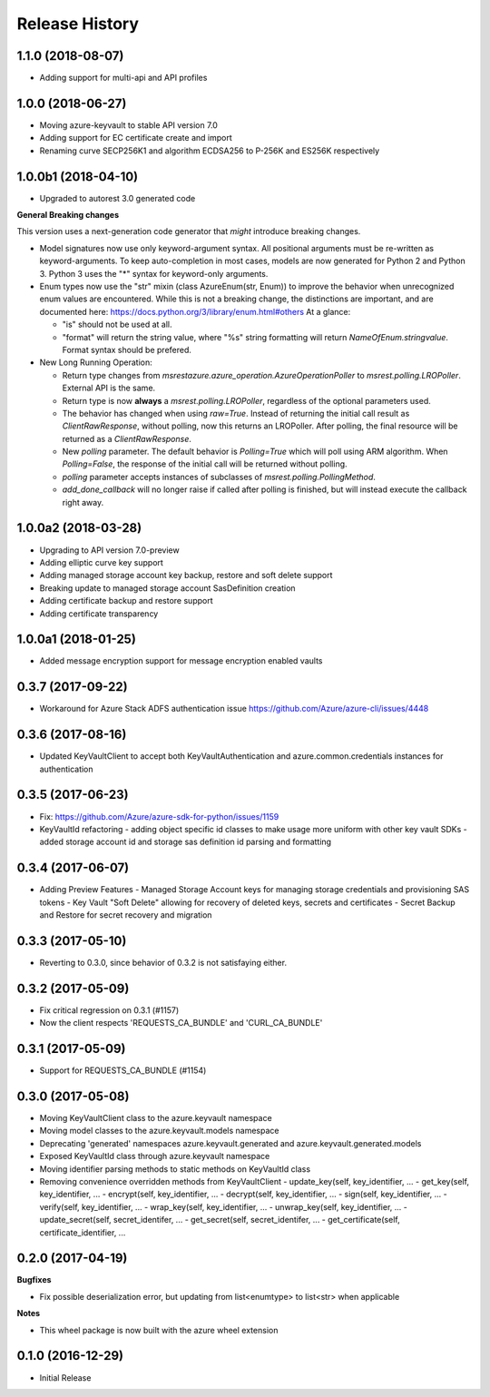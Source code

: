 .. :changelog:

Release History
===============

1.1.0   (2018-08-07)
++++++++++++++++++++

* Adding support for multi-api and API profiles

1.0.0   (2018-06-27)
++++++++++++++++++++

* Moving azure-keyvault to stable API version 7.0
* Adding support for EC certificate create and import
* Renaming curve SECP256K1 and algorithm ECDSA256 to P-256K and ES256K respectively

1.0.0b1 (2018-04-10)
++++++++++++++++++++

* Upgraded to autorest 3.0 generated code

**General Breaking changes**

This version uses a next-generation code generator that *might* introduce breaking changes.

- Model signatures now use only keyword-argument syntax. All positional arguments must be re-written as keyword-arguments.
  To keep auto-completion in most cases, models are now generated for Python 2 and Python 3. Python 3 uses the "*" syntax for keyword-only arguments.
- Enum types now use the "str" mixin (class AzureEnum(str, Enum)) to improve the behavior when unrecognized enum values are encountered.
  While this is not a breaking change, the distinctions are important, and are documented here:
  https://docs.python.org/3/library/enum.html#others
  At a glance:

  - "is" should not be used at all.
  - "format" will return the string value, where "%s" string formatting will return `NameOfEnum.stringvalue`. Format syntax should be prefered.

- New Long Running Operation:

  - Return type changes from `msrestazure.azure_operation.AzureOperationPoller` to `msrest.polling.LROPoller`. External API is the same.
  - Return type is now **always** a `msrest.polling.LROPoller`, regardless of the optional parameters used.
  - The behavior has changed when using `raw=True`. Instead of returning the initial call result as `ClientRawResponse`,
    without polling, now this returns an LROPoller. After polling, the final resource will be returned as a `ClientRawResponse`.
  - New `polling` parameter. The default behavior is `Polling=True` which will poll using ARM algorithm. When `Polling=False`,
    the response of the initial call will be returned without polling.
  - `polling` parameter accepts instances of subclasses of `msrest.polling.PollingMethod`.
  - `add_done_callback` will no longer raise if called after polling is finished, but will instead execute the callback right away.


1.0.0a2 (2018-03-28)
++++++++++++++++++++

* Upgrading to API version 7.0-preview
* Adding elliptic curve key support
* Adding managed storage account key backup, restore and soft delete support
* Breaking update to managed storage account SasDefinition creation
* Adding certificate backup and restore support
* Adding certificate transparency

1.0.0a1 (2018-01-25)
++++++++++++++++++++
* Added message encryption support for message encryption enabled vaults

0.3.7 (2017-09-22)
++++++++++++++++++

* Workaround for Azure Stack ADFS authentication issue https://github.com/Azure/azure-cli/issues/4448

0.3.6 (2017-08-16)
++++++++++++++++++

* Updated KeyVaultClient to accept both KeyVaultAuthentication and azure.common.credentials instances for authentication

0.3.5 (2017-06-23)
++++++++++++++++++

* Fix: https://github.com/Azure/azure-sdk-for-python/issues/1159
* KeyVaultId refactoring
  - adding object specific id classes to make usage more uniform with other key vault SDKs
  - added storage account id and storage sas definition id parsing and formatting

0.3.4 (2017-06-07)
++++++++++++++++++

* Adding Preview Features
  - Managed Storage Account keys for managing storage credentials and provisioning SAS tokens
  - Key Vault "Soft Delete" allowing for recovery of deleted keys, secrets and certificates
  - Secret Backup and Restore for secret recovery and migration

0.3.3 (2017-05-10)
++++++++++++++++++

* Reverting to 0.3.0, since behavior of 0.3.2 is not satisfaying either.

0.3.2 (2017-05-09)
++++++++++++++++++

* Fix critical regression on 0.3.1 (#1157)
* Now the client respects 'REQUESTS_CA_BUNDLE' and 'CURL_CA_BUNDLE'

0.3.1 (2017-05-09)
++++++++++++++++++

* Support for REQUESTS_CA_BUNDLE (#1154)

0.3.0 (2017-05-08)
++++++++++++++++++

* Moving KeyVaultClient class to the azure.keyvault namespace
* Moving model classes to the azure.keyvault.models namespace
* Deprecating 'generated' namespaces azure.keyvault.generated and azure.keyvault.generated.models
* Exposed KeyVaultId class through azure.keyvault namespace
* Moving identifier parsing methods to static methods on KeyVaultId class
* Removing convenience overridden methods from KeyVaultClient
  - update_key(self, key_identifier, ...
  - get_key(self, key_identifier, ...
  - encrypt(self, key_identifier, ...
  - decrypt(self, key_identifier, ...
  - sign(self, key_identifier, ...
  - verify(self, key_identifier, ...
  - wrap_key(self, key_identifier, ...
  - unwrap_key(self, key_identifier, ...
  - update_secret(self, secret_identifer, ...
  - get_secret(self, secret_identifer, ...
  - get_certificate(self, certificate_identifier, ...

0.2.0 (2017-04-19)
++++++++++++++++++

**Bugfixes**

- Fix possible deserialization error, but updating from list<enumtype> to list<str> when applicable

**Notes**

- This wheel package is now built with the azure wheel extension

0.1.0 (2016-12-29)
++++++++++++++++++

* Initial Release
